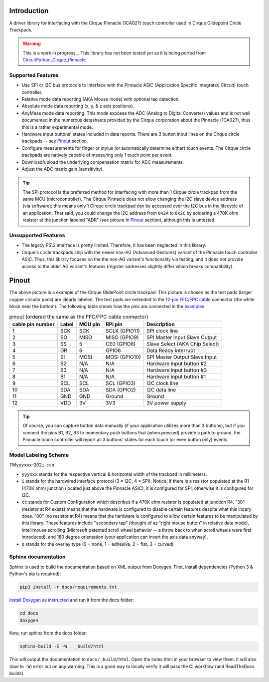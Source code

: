 
.. image:: https://readthedocs.org/projects/cirquepinnacle/badge/?version=latest
    :target: https://cirquepinnacle.readthedocs.io/en/latest/?badge=latest
    :alt: Documentation Status
.. image:: https://github.com/2bndy5/CirquePinnacle/actions/workflows/build_arduino.yml/badge.svg
    :target: https://github.com/2bndy5/CirquePinnacle/actions/workflows/build_arduino.yml
    :alt: Arduino build
.. image:: https://github.com/2bndy5/CirquePinnacle/actions/workflows/build_platformio.yml/badge.svg
    :target: https://github.com/2bndy5/CirquePinnacle/actions/workflows/build_platformio.yml
    :alt: PlatformIO build
.. image:: https://github.com/2bndy5/CirquePinnacle/actions/workflows/build_pico_sdk.yml/badge.svg
    :target: https://github.com/2bndy5/CirquePinnacle/actions/workflows/build_pico_sdk.yml
    :alt: Pico SDK build
.. image:: https://github.com/2bndy5/CirquePinnacle/actions/workflows/build_linux.yml/badge.svg
    :target: https://github.com/2bndy5/CirquePinnacle/actions/workflows/build_linux.yml
    :alt: Linux build
.. image:: https://github.com/2bndy5/CirquePinnacle/actions/workflows/build_python.yml/badge.svg
    :target: https://github.com/2bndy5/CirquePinnacle/actions/workflows/build_python.yml
    :alt: Python build

Introduction
============

A driver library for interfacing with the Cirque Pinnacle (1CA027) touch controller used in Cirque Glidepoint Circle Trackpads.

.. warning::
    This is a work in progress... This library has not been tested yet as it is being ported from
    `CircuitPython_Cirque_Pinnacle  <https://gitHub.com/2bndy5/CircuitPython_Cirque_Pinnacle>`_.

Supported Features
------------------

* Use SPI or I2C bus protocols to interface with the Pinnacle ASIC (Application
  Specific Integrated Circuit) touch controller.
* Relative mode data reporting (AKA Mouse mode) with optional tap detection.
* Absolute mode data reporting (x, y, & z axis positions).
* AnyMeas mode data reporting. This mode exposes the ADC (Analog to Digital Converter) values and is
  not well documented in the numerous datasheets provided by the Cirque corporation about the
  Pinnacle (1CA027), thus this is a rather experimental mode.
* Hardware input buttons' states included in data reports. There are 3 button input lines on
  the Cirque circle trackpads -- see `Pinout`_ section.
* Configure measurements for finger or stylus (or automatically determine either) touch
  events. The Cirque circle trackpads are natively capable of measuring only 1 touch
  point per event.
* Download/upload the underlying compensation matrix for ADC measurements.
* Adjust the ADC matrix gain (sensitivity).

.. tip:: The SPI protocol is the preferred method for interfacing with more than 1 Cirque circle
    trackpad from the same MCU (microcontroller). The Cirque Pinnacle does not allow
    changing the I2C slave device address (via software); this means only 1 Cirque circle trackpad
    can be accessed over the I2C bus in the lifecycle of an application. That said, you could change
    the I2C address from ``0x2A`` to ``0x2C`` by soldering a 470K ohm resistor at the junction
    labeled "ADR" (see picture in `Pinout`_ section), although this is untested.

Unsupported Features
--------------------

* The legacy PS\\2 interface is pretty limited.
  Therefore, it has been neglected in this library.
* Cirque's circle trackpads ship with the newer non-AG (Advanced Gestures) variant of the
  Pinnacle touch controller ASIC. Thus, this library focuses on the the non-AG variant's
  functionality via testing, and it does not provide access to the older AG variant's features
  (register addresses slightly differ which breaks compatibility).

Pinout
======

.. image:: https://github.com/2bndy5/CircuitPython_Cirque_Pinnacle/raw/master/docs/_static/Cirque_GlidePoint-Circle-Trackpad.png
    :target: https://www.mouser.com/new/cirque/glidepoint-circle-trackpads/

The above picture is a example of the Cirque GlidePoint circle trackpad. This picture
is chosen as the test pads (larger copper circular pads) are clearly labeled. The test pads
are extended to the `12-pin FFC/FPC cable <https://www.mouser.com/c/connectors/ffc-fpc/ffc-fpc-jumper-cables/
?number%20of%20conductors=12~~12%20Conductor&pitch=0.5%20mm&rp=connectors%2Fffc-fpc%2Fffc-fpc-jumper-cables%7C~Number%20of%20Conductors>`_
connector (the white block near the bottom). The following table shows how the pins are connected in
the `examples <https://cirquepinnacle.readthedocs.io/en/latest/examples.html>`_

.. csv-table:: pinout (ordered the same as the FFC/FPC cable connector)
    :header: "cable pin number",Label,"MCU pin","RPi pin",Description

    1,SCK,SCK,"SCLK (GPIO11)","SPI clock line"
    2,SO,MISO,"MISO (GPIO9)","SPI Master Input Slave Output"
    3,SS,5,"CE0 (GPIO8)","Slave Select (AKA Chip Select)"
    4,DR,6,GPIO6,"Data Ready interrupt"
    5,SI,MOSI,"MOSI (GPIO10)","SPI Master Output Slave Input"
    6,B2,N/A,N/A,"Hardware input button #2"
    7,B3,N/A,N/A,"Hardware input button #3"
    8,B1,N/A,N/A,"Hardware input button #1"
    9,SCL,SCL,"SCL (GPIO3)","I2C clock line"
    10,SDA,SDA,"SDA (GPIO2)","I2C data line"
    11,GND,GND,Ground,Ground
    12,VDD,3V,3V3,"3V power supply"

.. tip:: Of course, you can capture button data manually (if your application utilizes more
    than 3 buttons), but if you connect the pins B1, B2, B3 to momentary push buttons that
    (when pressed) provide a path to ground, the Pinnacle touch controller will report all 3
    buttons' states for each touch (or even button only) events.

Model Labeling Scheme
---------------------

TM\ ``yyyxxx``\ -202\ ``i``\ -\ ``cc``\ ``o``

- ``yyyxxx`` stands for the respective vertical & horizontal width of the trackpad in millimeters.
- ``i`` stands for the hardwired interface protocol (3 = I2C, 4 = SPI). Notice, if there is a
  resistor populated at the R1 (470K ohm) junction (located just above the Pinnacle ASIC), it
  is configured for SPI, otherwise it is configured for I2C.
- ``cc`` stands for Custom Configuration which describes if a 470K ohm resistor is populated at
  junction R4. "30" (resistor at R4 exists) means that the hardware is configured to disable
  certain features despite what this library does. "00" (no resistor at R4) means that the
  hardware is configured to allow certain features to be manipulated by this library. These
  features include "secondary tap" (thought of as "right mouse button" in relative data mode),
  Intellimouse scrolling (Microsoft patented scroll wheel behavior -- a throw back to when
  scroll wheels were first introduced), and 180 degree orientation (your application can invert
  the axis data anyway).
- ``o`` stands for the overlay type (0 = none, 1 = adhesive, 2 = flat, 3 = curved)

Sphinx documentation
-----------------------

Sphinx is used to build the documentation based on XML output from Doxygen. First,
install dependencies (Python 3 & Python's pip is required):

.. code-block:: shell

    pip3 install -r docs/requirements.txt

`Install Doxygen as instructed <https://www.doxygen.nl/download.html#srcbin>`_ and
run it from the docs folder:

.. code-block:: shell

    cd docs
    doxygen

Now, run sphinx from the docs folder:

.. code-block:: shell

    sphinx-build -E -W . _build/html

This will output the documentation to ``docs/_build/html``. Open the index.html in your browser to
view them. It will also (due to ``-W``) error out on any warning. This is a good way to locally verify
it will pass the CI workflow (and ReadTheDocs builds).
